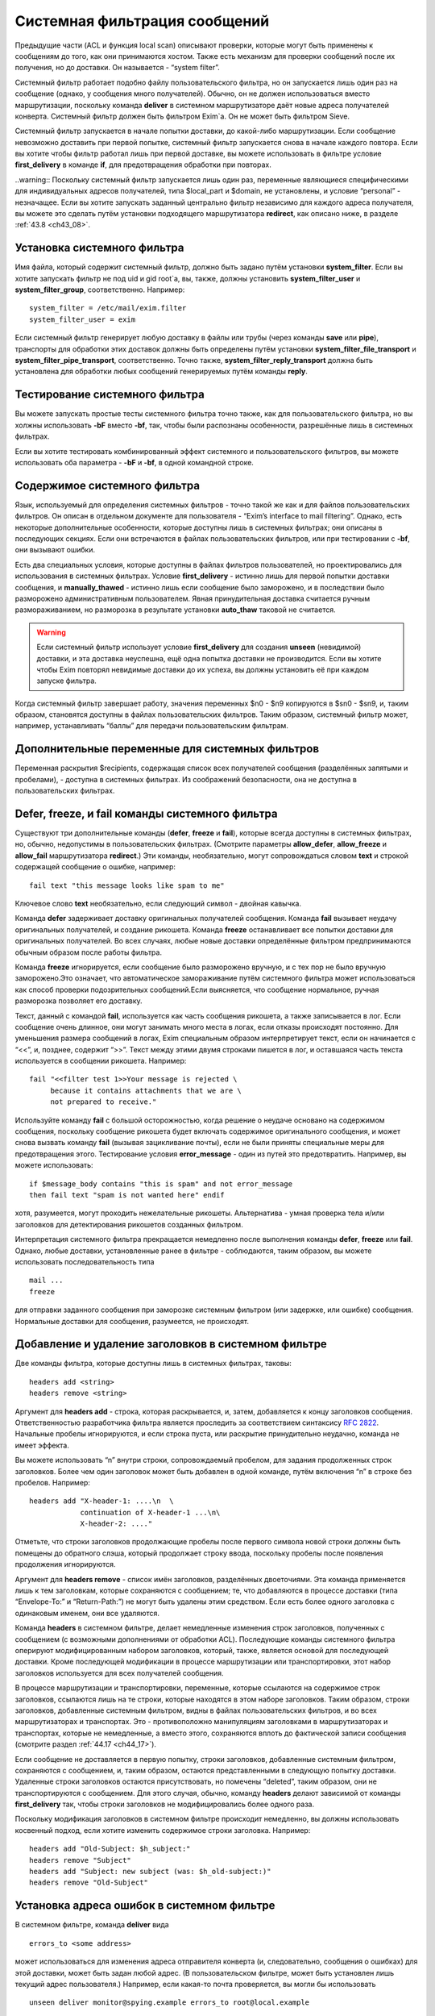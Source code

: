 
.. _ch43_00:

Системная фильтрация сообщений
==============================

Предыдущие части (ACL и функция local scan) описывают проверки, которые могут быть применены к сообщениям до того, как они принимаются хостом. Также есть механизм для проверки сообщений после их получения, но до доставки. Он называется - “system filter”.

Системный фильтр работает подобно файлу пользовательского фильтра, но он запускается лишь один раз на сообщение (однако, у сообщения много получателей). Обычно, он не должен использоваться вместо маршрутизации, поскольку команда **deliver** в системном маршрутизаторе даёт новые адреса получателей конверта. Системный фильтр должен быть фильтром Exim`a. Он не может быть фильтром Sieve.

Системный фильтр запускается в начале попытки доставки, до какой-либо маршрутизации. Если сообщение невозможно доставить при первой попытке, системный фильтр запускается снова в начале каждого повтора. Если вы хотите чтобы фильтр работал лишь при первой доставке, вы можете использовать в фильтре условие **first_delivery** в команде **if**, для предотвращения обработки при повторах.

..warning:: Поскольку системный фильтр запускается лишь один раз, переменные являющиеся специфическими для индивидуальных адресов получателей, типа $local_part и $domain, не установлены, и условие “personal” - незначащее. Если вы хотите запускать заданный центрально фильтр независимо для каждого адреса получателя, вы можете это сделать путём установки подходящего маршрутизатора **redirect**, как описано ниже, в разделе :ref:`43.8 <ch43_08>`.

.. _ch43_01:

Установка системного фильтра
----------------------------

Имя файла, который содержит системный фильтр, должно быть задано путём установки **system_filter**. Если вы хотите запускать фильтр не под uid и gid root`a, вы, также, должны установить **system_filter_user** и **system_filter_group**, соответственно. Например::

    system_filter = /etc/mail/exim.filter
    system_filter_user = exim

Если системный фильтр генерирует любую доставку в файлы или трубы (через команды **save** или **pipe**), транспорты для обработки этих доставок должны быть определены путём установки **system_filter_file_transport** и **system_filter_pipe_transport**, соответственно. Точно также, **system_filter_reply_transport** должна быть установлена для обработки любых сообщений генерируемых путём команды **reply**.

.. _ch43_02:

Тестирование системного фильтра
-------------------------------

Вы можете запускать простые тесты системного фильтра точно также, как для пользовательского фильтра, но вы холжны использовать **-bF** вместо **-bf**, так, чтобы были распознаны особенности, разрешённые лишь в системных фильтрах.

Если вы хотите тестировать комбинированный эффект системного и пользовательского фильтров, вы можете использовать оба параметра - **-bF** и **-bf**, в одной командной строке.

.. _ch43_03:

Содержимое системного фильтра
-----------------------------

Язык, используемый для определения системных фильтров - точно такой же как и для файлов пользовательских фильтров. Он описан в отдельном документе для пользователя - “Exim’s interface to mail filtering”. Однако, есть некоторые дополнительные особенности, которые доступны лишь в системных фильтрах; они описаны в последующих секциях. Если они встречаются в файлах пользовательских фильтров, или при тестировании с **-bf**, они вызывают ошибки.

Есть два специальных условия, которые доступны в файлах фильтров пользователей, но проектировались для использования в системных фильтрах. Условие **first_delivery** - истинно лишь для первой попытки доставки сообщения, и **manually_thawed** - истинно лишь если сообщение было заморожено, и в последствии было разморожено административным пользователем. Явная принудительная доставка считается ручным размораживанием, но разморозка в результате установки **auto_thaw** таковой не считается.

.. warning:: Если системный фильтр использует условие **first_delivery** для создания **unseen** (невидимой) доставки, и эта доставка неуспешна, ещё одна попытка доставки не производится. Если вы хотите чтобы Exim повторял невидимые доставки до их успеха, вы должны установить её при каждом запуске фильтра.

Когда системный фильтр завершает работу, значения переменных  $n0 - $n9 копируются в $sn0 - $sn9, и, таким образом, становятся доступны в файлах пользовательских фильтров. Таким образом, системный фильтр может, например, устанавливать “баллы” для передачи пользовательским фильтрам.

.. _ch43_04:

Дополнительные переменные для системных фильтров
------------------------------------------------

Переменная раскрытия $recipients, содержащая список всех получателей сообщения (разделённых запятыми и пробелами), - доступна в системных фильтрах. Из соображений безопасности, она не доступна в пользовательских фильтрах.

.. _ch43_05:

**Defer**, **freeze**, и **fail** команды системного фильтра
------------------------------------------------------------

Существуют три дополнительные команды (**defer**, **freeze** и **fail**), которые всегда доступны в системных фильтрах, но, обычно, недопустимы в пользовательских фильтрах. (Смотрите параметры **allow_defer**, **allow_freeze** и **allow_fail** маршрутизатора **redirect**.) Эти команды, необязательно, могут сопровождаться словом **text** и строкой содержащей сообщение о ошибке, например::

    fail text "this message looks like spam to me"

Ключевое слово **text** необязательно, если следующий символ - двойная кавычка.

Команда **defer** задерживает доставку оригинальных получателей сообщения. Команда **fail** вызывает неудачу оригинальных получателей, и создание рикошета. Команда **freeze** останавливает все попытки доставки для оригинальных получателей. Во всех случаях, любые новые доставки определённые фильтром предпринимаются обычным образом после работы фильтра.

Команда **freeze** игнорируется, если сообщение было разморожено вручную, и с тех пор не было вручную заморожено.Это означает, что автоматическое замораживание путём системного фильтра может использоваться как способ проверки подозрительных сообщений.Если выясняется, что сообщение нормальное, ручная разморозка позволяет его доставку.

Текст, данный с командой **fail**, используется как часть сообщения рикошета, а также записывается в лог. Если сообщение очень длинное, они могут занимать много места в логах, если отказы происходят постоянно. Для уменьшения размера сообщений в логах, Exim специальным образом интерпретирует текст, если он начинается с “<<”, и, позднее, содержит “>>”. Текст между этими двумя строками пишется в лог, и оставшаяся часть текста используется в сообщении рикошета. Например::

    fail "<<filter test 1>>Your message is rejected \
         because it contains attachments that we are \
         not prepared to receive."

Используйте команду **fail** с большой осторожностью, когда решение о неудаче основано на содержимом сообщения, поскольку сообщение рикошета будет включать содержимое оригинального сообщения, и может снова вызвать команду **fail** (вызывая зацикливание почты), если не были приняты специальные меры для предотвращения этого. Тестирование условия **error_message** - один из путей это предотвратить. Например, вы можете использовать::

    if $message_body contains "this is spam" and not error_message
    then fail text "spam is not wanted here" endif

хотя, разумеется, могут проходить нежелательные рикошеты. Альтернатива - умная проверка тела и/или заголовков для детектирования рикошетов созданных фильтром.

Интерпретация системного фильтра прекращается немедленно после выполнения команды **defer**, **freeze** или **fail**. Однако, любые доставки, установленные ранее в фильтре - соблюдаются, таким образом, вы можете использовать последовательность типа

::

    mail ...
    freeze

для отправки заданного сообщения при заморозке системным фильтром (или задержке, или ошибке) сообщения. Нормальные доставки для сообщения, разумеется, не происходят.

.. _ch43_06:

Добавление и удаление заголовков в системном фильтре
----------------------------------------------------

Две команды фильтра, которые доступны лишь в системных фильтрах, таковы::

    headers add <string>
    headers remove <string>

Аргумент для **headers add** - строка, которая раскрывается, и, затем, добавляется к концу заголовков сообщения. Ответственностью разработчика фильтра является проследить за соответствием синтаксису :rfc:`2822`. Начальные пробелы игнорируются, и если строка пуста, или раскрытие принудительно неудачно, команда не имеет эффекта.

Вы можете использовать “\n” внутри строки, сопровождаемый пробелом, для задания продолженных строк заголовков. Более чем один заголовок может быть добавлен в одной команде, путём включения “\n” в строке без пробелов. Например::

    headers add "X-header-1: ....\n  \
                continuation of X-header-1 ...\n\
                X-header-2: ...."

Отметьте, что строки заголовков продолжающие пробелы после первого символа новой строки должны быть помещены до обратного слэша, который продолжает строку ввода, поскольку пробелы после появления продолжения игнорируются.

Аргумент для **headers remove** - список имён заголовков, разделённых двоеточиями. Эта команда применяется лишь к тем заголовкам, которые сохраняются с сообщением; те, что добавляются в процессе доставки (типа “Envelope-To:” и “Return-Path:”) не могут быть удалены этим средством. Если есть более одного заголовка с одинаковым именем, они все удаляются.

Команда **headers** в системном фильтре, делает немедленные изменения строк заголовков, полученных с сообщением (с возможными дополнениями от обработки ACL). Последующие команды системного фильтра оперируют модифицированным набором заголовков, который, также, является основой для последующей доставки. Кроме последующей модификации в процессе маршрутизации или транспортировки, этот набор заголовков используется для всех получателей сообщения.

В процессе маршрутизации и транспортировки, переменные, которые ссылаются на содержимое строк заголовков, ссылаются лишь на те строки, которые находятся в этом наборе заголовков. Таким образом, строки заголовков, добавленные системным фильтром, видны в файлах пользовательских фильтров, и во всех маршрутизаторах и транспортах. Это - противоположно манипуляциям заголовками в маршрутизаторах и транспортах, которые не немедленные, а вместо этого, сохраняются вплоть до фактической записи сообщения (смотрите раздел :ref:`44.17 <ch44_17>`).

Если сообщение не доставляется в первую попытку, строки заголовков, добавленные системным фильтром, сохраняются с сообщением, и, таким образом, остаются представленными в следующую попытку доставки. Удаленные строки заголовков остаются присутствовать, но помечены “deleted”, таким образом, они не транспортируются с сообщением. Для этого случая, обычно, команду **headers** делают зависимой от команды **first_delivery** так, чтобы строки заголовков не модифицировались более одного раза.

Поскольку модификация заголовков в системном фильтре происходит немедленно, вы должны использовать косвенный подход, если хотите изменить содержимое строки заголовка. Например::

    headers add "Old-Subject: $h_subject:"
    headers remove "Subject"
    headers add "Subject: new subject (was: $h_old-subject:)"
    headers remove "Old-Subject"

.. _ch43_07:

Установка адреса ошибок в системном фильтре
-------------------------------------------

В системном фильтре, команда **deliver** вида

::

    errors_to <some address>

может использоваться для изменения адреса отправителя конверта (и, следовательно, сообщения о ошибках) для этой доставки, может быть задан любой адрес. (В пользовательском фильтре, может быть установлен лишь текущий адрес пользователя.) Например, если какая-то почта проверяется, вы могли бы использовать

::

    unseen deliver monitor@spying.example errors_to root@local.example

для получения копии, которая не была бы послана обратно на обычный адрес ошибки, если доставка неудачна.

.. _ch43_08:

Фильтрация по адресам
---------------------

В отличие от системного фильтра, который запускается лишь один раз на сообщение для каждой попытки доставки, также возможно установить операцию фильтрации для всей системы, которая запускается один раз для каждого получателя адреса. В этом случае, могут использоваться переменные типа $local_part и $domain, и действительно, выбор файла фильтра может быть сделан зависимым от них. Это - пример маршрутизатора, который осуществляет такой фильтр::

    central_filter:
      check_local_user
      driver = redirect
      domains = +local_domains
      file = /central/filters/$local_part
      no_verify
      allow_filter
      allow_freeze

Фильтр запускается в отдельном процессе под собственным uid. Поэтому, любой параметр **check_local_user** должна быть установлен (как выше), в случае когда фильтр выполняется от локального пользователя, или параметр **user** должен определять, какой пользователь будет использоваться. Если заданы оба, **user** изменяется.
                    
Необходимо позаботится чтобы ни одна из команд в файле фильтра не определяет важную доставку, если сообщение доставляется его непосредственному получателю. Тогда маршрутизатор не будет требовать адрес, таким образом, оно будет передано последующим маршрутизаторам для доставки обычным способом.

